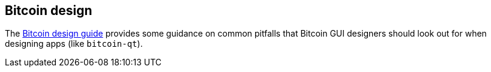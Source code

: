 :page-title: Bitcoin design
:page-nav_order: 30
:page-parent: GUI
== Bitcoin design

The https://bitcoin.design/guide/[Bitcoin design guide^] provides some guidance on common pitfalls that Bitcoin GUI designers should look out for when designing apps (like `bitcoin-qt`).


